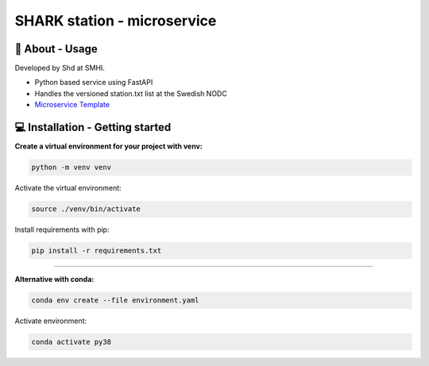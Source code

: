 
SHARK station - microservice
==============================

🧰 About - Usage
-----------------

Developed by Shd at SMHI.

- Python based service using FastAPI
- Handles the versioned station.txt list at the Swedish NODC
- `Microservice Template <https://github.com/shark-microservices/microservice_template>`_


💻 Installation - Getting started
----------------------------------

**Create a virtual environment for your project with venv:**

.. code-block:: bash

    python -m venv venv

Activate the virtual environment:

.. code-block:: bash

    source ./venv/bin/activate

Install requirements with pip:

.. code-block:: bash

    pip install -r requirements.txt

--------------------------------------------------------------------------------

**Alternative with conda:**

.. code-block:: bash

    conda env create --file environment.yaml

Activate environment:

.. code-block:: bash

    conda activate py38
